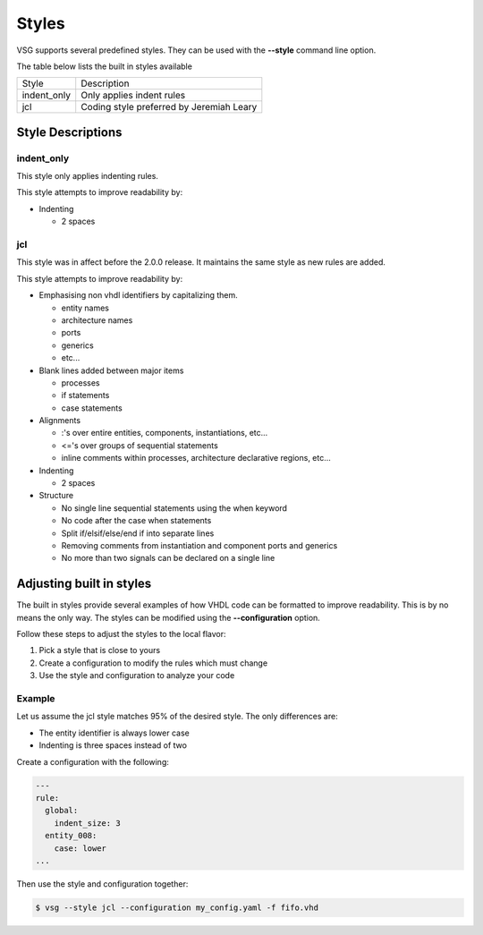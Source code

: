 Styles
======

VSG supports several predefined styles.
They can be used with the **--style** command line option.

The table below lists the built in styles available

+---------------+--------------------------------------------+
| Style         | Description                                |
+---------------+--------------------------------------------+
| indent_only   | Only applies indent rules                  |
+---------------+--------------------------------------------+
| jcl           | Coding style preferred by Jeremiah Leary   |
+---------------+--------------------------------------------+

Style Descriptions
------------------

indent_only
~~~~~~~~~~~

This style only applies indenting rules.

This style attempts to improve readability by:

* Indenting

  * 2 spaces

jcl
~~~

This style was in affect before the 2.0.0 release.
It maintains the same style as new rules are added.

This style attempts to improve readability by:

* Emphasising non vhdl identifiers by capitalizing them.

  * entity names
  * architecture names
  * ports
  * generics
  * etc...

* Blank lines added between major items

  * processes
  * if statements
  * case statements

* Alignments

  * :'s over entire entities, components, instantiations, etc...
  * <='s over groups of sequential statements
  * inline comments within processes, architecture declarative regions, etc...

* Indenting

  * 2 spaces

* Structure

  * No single line sequential statements using the when keyword
  * No code after the case when statements
  * Split if/elsif/else/end if into separate lines
  * Removing comments from instantiation and component ports and generics
  * No more than two signals can be declared on a single line

Adjusting built in styles
-------------------------

The built in styles provide several examples of how VHDL code can be formatted to improve readability.
This is by no means the only way.
The styles can be modified using the **--configuration** option.

Follow these steps to adjust the styles to the local flavor:

1. Pick a style that is close to yours
2. Create a configuration to modify the rules which must change
3. Use the style and configuration to analyze your code

Example
~~~~~~~

Let us assume the jcl style matches 95% of the desired style.
The only differences are:

* The entity identifier is always lower case
* Indenting is three spaces instead of two

Create a configuration with the following:

.. code-block:: yaml

   ---
   rule:
     global:
       indent_size: 3
     entity_008:
       case: lower
   ...

Then use the style and configuration together:

.. code-block:: text

   $ vsg --style jcl --configuration my_config.yaml -f fifo.vhd
